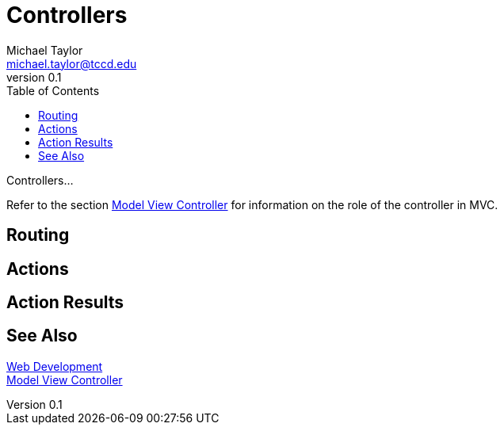 = Controllers
Michael Taylor <michael.taylor@tccd.edu>
v0.1
:toc:

Controllers...

Refer to the section link:mvc.adoc[Model View Controller] for information on the role of the controller in MVC.

== Routing

== Actions

== Action Results

== See Also

link:readme.adoc[Web Development] +
link:mvc.adoc[Model View Controller] +